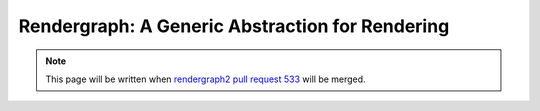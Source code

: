 Rendergraph: A Generic Abstraction for Rendering
================================================

.. note::
    This page will be written when `rendergraph2 pull request 533 <https://github.com/inexorgame/vulkan-renderer/pull/533>`__ will be merged.
